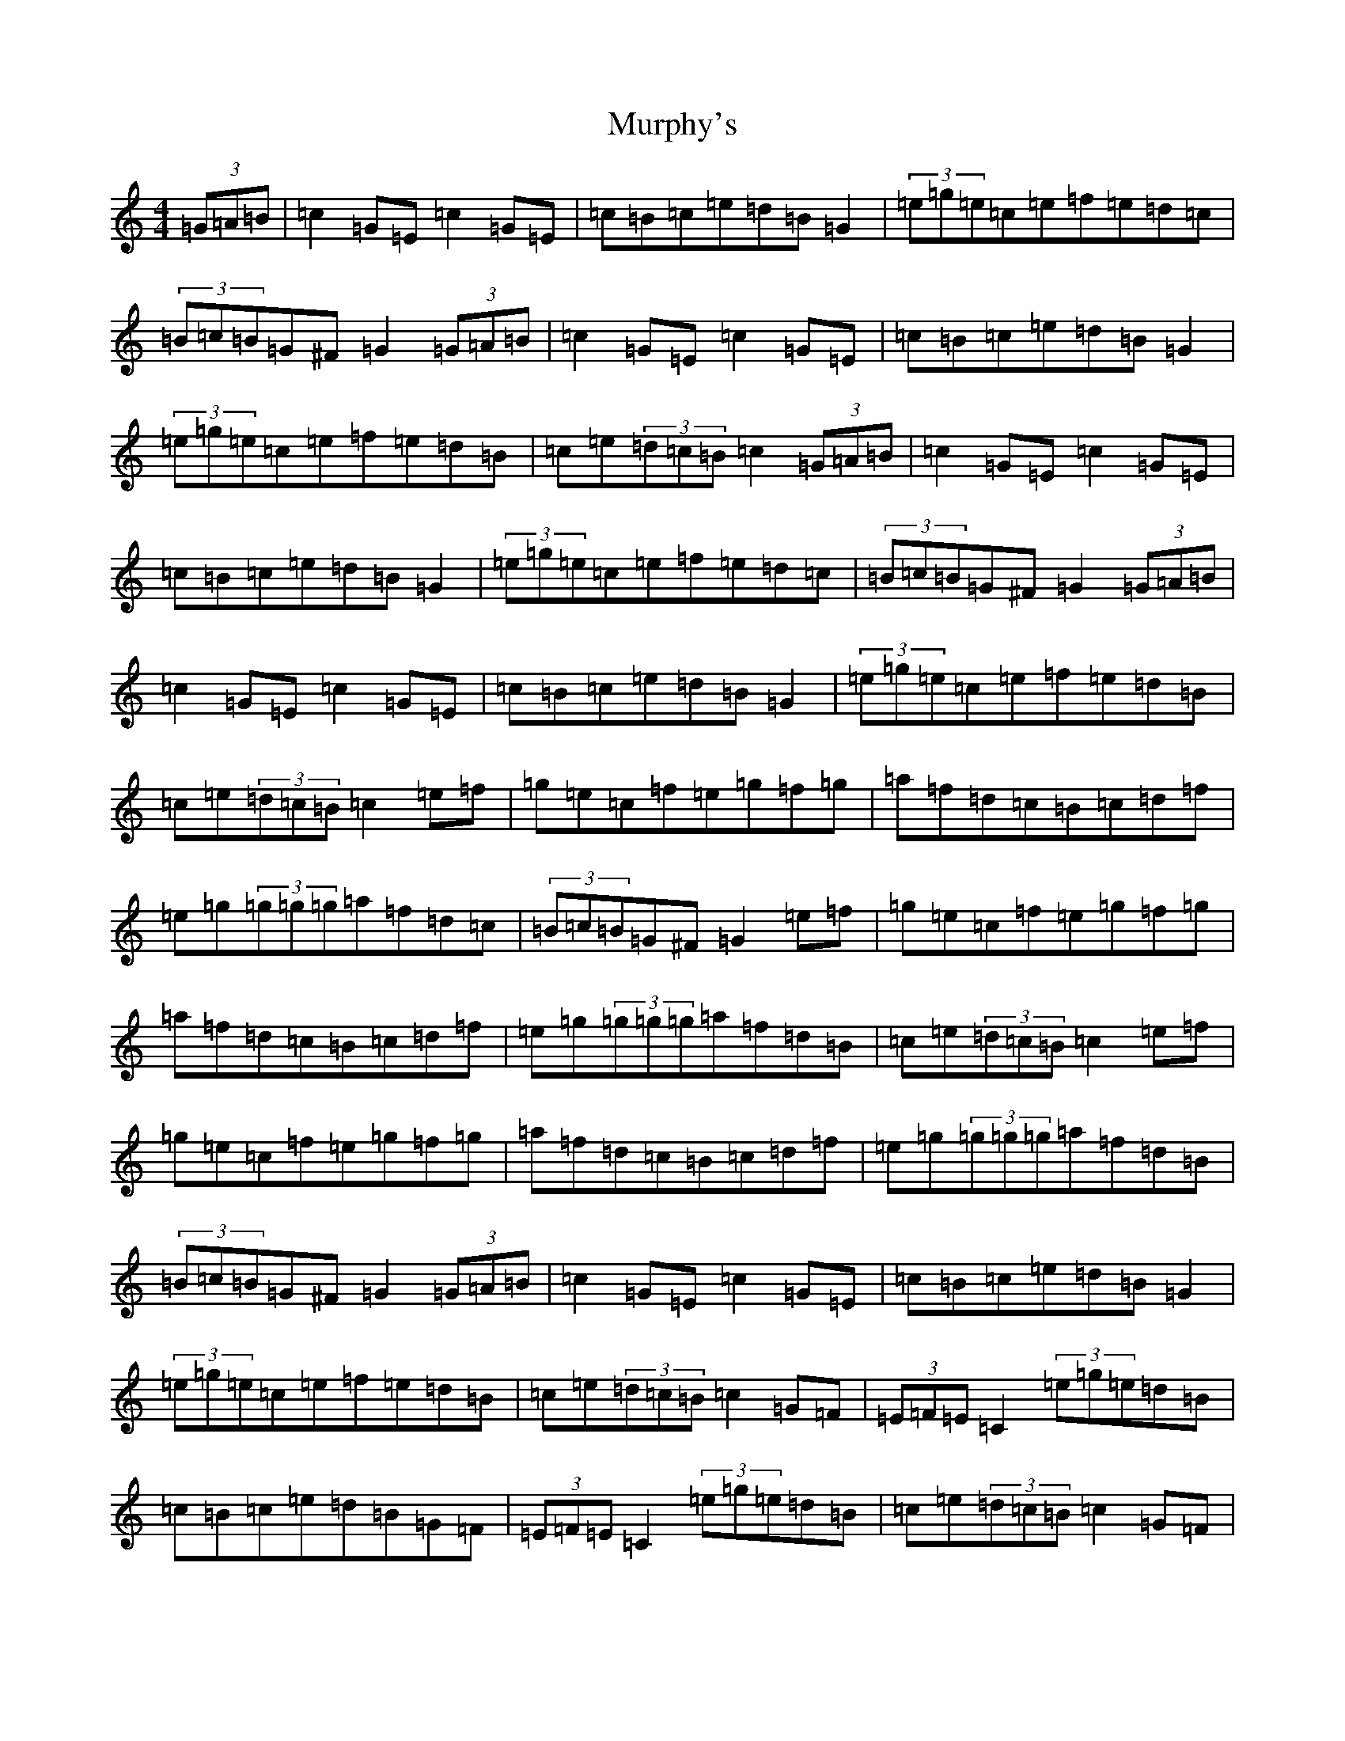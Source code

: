X: 15077
T: Murphy's
S: https://thesession.org/tunes/1140#setting1140
R: hornpipe
M:4/4
L:1/8
K: C Major
(3=G=A=B|=c2=G=E=c2=G=E|=c=B=c=e=d=B=G2|(3=e=g=e=c=e=f=e=d=c|(3=B=c=B=G^F=G2(3=G=A=B|=c2=G=E=c2=G=E|=c=B=c=e=d=B=G2|(3=e=g=e=c=e=f=e=d=B|=c=e(3=d=c=B=c2(3=G=A=B|=c2=G=E=c2=G=E|=c=B=c=e=d=B=G2|(3=e=g=e=c=e=f=e=d=c|(3=B=c=B=G^F=G2(3=G=A=B|=c2=G=E=c2=G=E|=c=B=c=e=d=B=G2|(3=e=g=e=c=e=f=e=d=B|=c=e(3=d=c=B=c2=e=f|=g=e=c=f=e=g=f=g|=a=f=d=c=B=c=d=f|=e=g(3=g=g=g=a=f=d=c|(3=B=c=B=G^F=G2=e=f|=g=e=c=f=e=g=f=g|=a=f=d=c=B=c=d=f|=e=g(3=g=g=g=a=f=d=B|=c=e(3=d=c=B=c2=e=f|=g=e=c=f=e=g=f=g|=a=f=d=c=B=c=d=f|=e=g(3=g=g=g=a=f=d=B|(3=B=c=B=G^F=G2(3=G=A=B|=c2=G=E=c2=G=E|=c=B=c=e=d=B=G2|(3=e=g=e=c=e=f=e=d=B|=c=e(3=d=c=B=c2=G=F|(3=E=F=E=C2(3=e=g=e=d=B|=c=B=c=e=d=B=G=F|(3=E=F=E=C2(3=e=g=e=d=B|=c=e(3=d=c=B=c2=G=F|(3=E=F=E=C2(3=e=g=e=d=B|=c=B=c=e=d=B=G2|(3=e=g=e=c=e=f=e=d=B|=c=e(3=d=c=B=c2=G=F|(3=E=F=E=C2(3=e=g=e=d=B|=c=B=c=e=d=B=G=F|(3=E=F=E=C2(3=e=g=e=d=B|=c=e(3=d=c=B=c2=G=F|(3=E=F=E=C2(3=e=g=e=d=B|=c=B=c=e=d=B=G2|(3=e=g=e=c=e=f=e=d=B|=c=e(3=d=c=B=c2=g=f|=e=d=e=c=f=e(3=f=e=d|=e=d=e=c=d=B=G2|(3=e=g=e=c=e=f=e=d=c|(3=B=c=B=G^F=G2(3=G=A=B|=c2=G=E=c2=G=E|=c=B=c=e=d=B=G2|(3=e=g=e=c=e=f=e=d=B|=c=e(3=d=c=B=c2=g=f|=e=d=e=c=f=e(3=f=e=d|=e=d=e=c=d=B=G2|(3=e=g=e=c=e=f=e=d=c|(3=B=c=B=G^F=G2(3=G=A=B|=c=B=c=e=d=B=d=f|=e=c=e=g=f=e=f=d|=e=f=g=e=f=e=d=B|=c=e=d=B=c2|